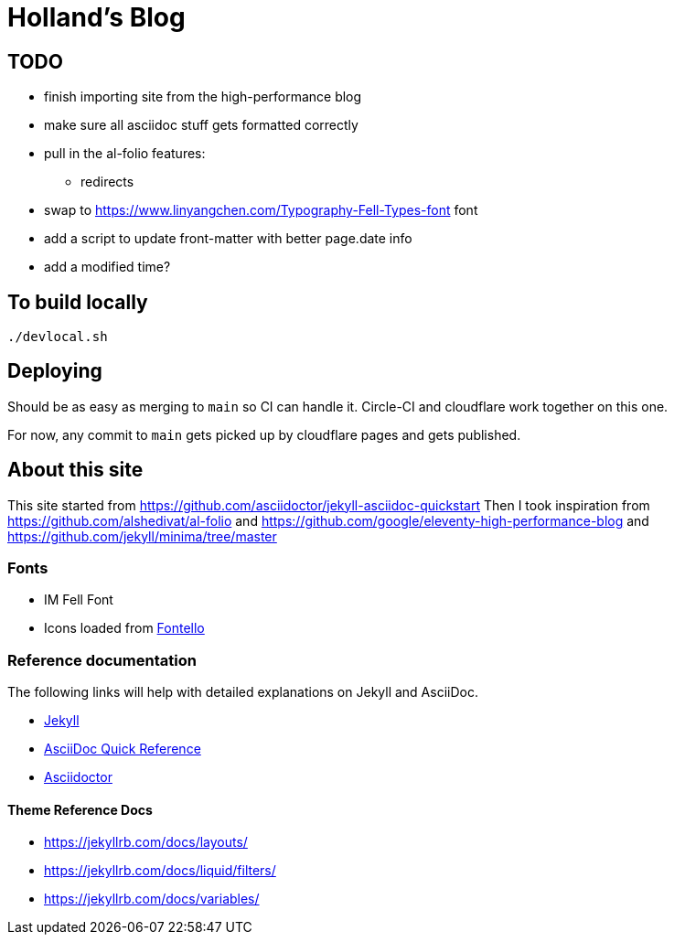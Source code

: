 = Holland's Blog
:showtitle:
:page-description: A forkable blog-ready Jekyll site using AsciiDoc

== TODO
* finish importing site from the high-performance blog
* make sure all asciidoc stuff gets formatted correctly
* pull in the al-folio features:
** redirects
* swap to https://www.linyangchen.com/Typography-Fell-Types-font font
* add a script to update front-matter with better page.date info
* add a modified time?

== To build locally

[source, shell]
----
./devlocal.sh
----

== Deploying
Should be as easy as merging to `main` so CI can handle it.
Circle-CI and cloudflare work together on this one.

For now, any commit to `main` gets picked up by cloudflare pages and gets published.

== About this site
This site started from https://github.com/asciidoctor/jekyll-asciidoc-quickstart
Then I took inspiration from https://github.com/alshedivat/al-folio and https://github.com/google/eleventy-high-performance-blog and https://github.com/jekyll/minima/tree/master

=== Fonts
* IM Fell Font
* Icons loaded from https://fontello.com/[Fontello]

=== Reference documentation

The following links will help with detailed explanations on Jekyll and AsciiDoc.

* https://jekyllrb.com[Jekyll]
* https://docs.asciidoctor.org/asciidoc/latest/syntax-quick-reference/[AsciiDoc Quick Reference]
* https://asciidoctor.org[Asciidoctor]

==== Theme Reference Docs
* https://jekyllrb.com/docs/layouts/
* https://jekyllrb.com/docs/liquid/filters/
* https://jekyllrb.com/docs/variables/
